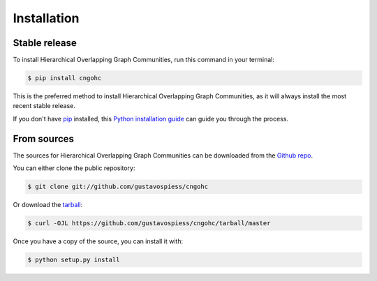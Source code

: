 .. highlight:: shell

============
Installation
============


Stable release
--------------

To install Hierarchical Overlapping Graph Communities, run this command in your terminal:

.. code-block:: console

    $ pip install cngohc

This is the preferred method to install Hierarchical Overlapping Graph Communities, as it will always install the most recent stable release.

If you don't have `pip`_ installed, this `Python installation guide`_ can guide
you through the process.

.. _pip: https://pip.pypa.io
.. _Python installation guide: http://docs.python-guide.org/en/latest/starting/installation/


From sources
------------

The sources for Hierarchical Overlapping Graph Communities can be downloaded from the `Github repo`_.

You can either clone the public repository:

.. code-block:: console

    $ git clone git://github.com/gustavospiess/cngohc

Or download the `tarball`_:

.. code-block:: console

    $ curl -OJL https://github.com/gustavospiess/cngohc/tarball/master

Once you have a copy of the source, you can install it with:

.. code-block:: console

    $ python setup.py install


.. _Github repo: https://github.com/gustavospiess/cngohc
.. _tarball: https://github.com/gustavospiess/cngohc/tarball/master
